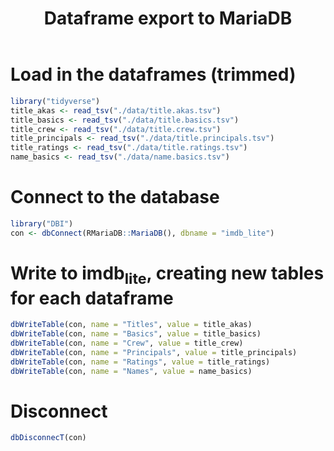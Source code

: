 #+PROPERTY: header-args :session :results silent
#+title: Dataframe export to MariaDB

* Load in the dataframes (trimmed)
  #+begin_src R
    library("tidyverse")
    title_akas <- read_tsv("./data/title.akas.tsv")
    title_basics <- read_tsv("./data/title.basics.tsv")
    title_crew <- read_tsv("./data/title.crew.tsv")
    title_principals <- read_tsv("./data/title.principals.tsv")
    title_ratings <- read_tsv("./data/title.ratings.tsv")
    name_basics <- read_tsv("./data/name.basics.tsv")

  #+end_src
* Connect to the database
  #+begin_src R
    library("DBI")
    con <- dbConnect(RMariaDB::MariaDB(), dbname = "imdb_lite")
  #+end_src

* Write to imdb_lite, creating new tables for each dataframe
  #+begin_src R
    dbWriteTable(con, name = "Titles", value = title_akas)
    dbWriteTable(con, name = "Basics", value = title_basics)
    dbWriteTable(con, name = "Crew", value = title_crew)
    dbWriteTable(con, name = "Principals", value = title_principals)
    dbWriteTable(con, name = "Ratings", value = title_ratings)
    dbWriteTable(con, name = "Names", value = name_basics)
  #+end_src

* Disconnect
  #+begin_src R
    dbDisconnecT(con)
  #+end_src
